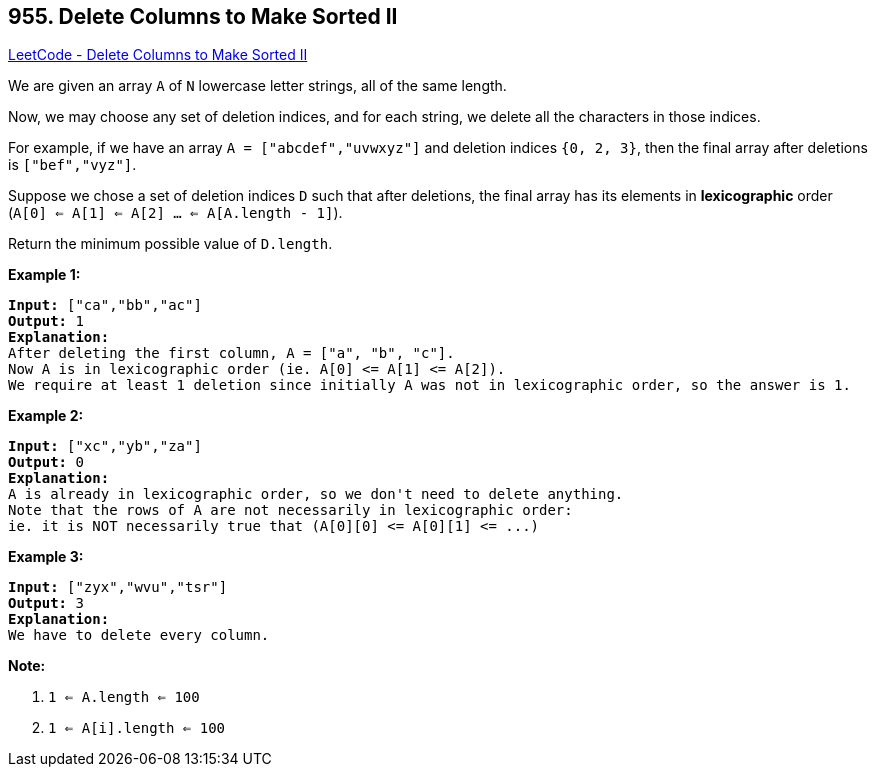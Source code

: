 == 955. Delete Columns to Make Sorted II

https://leetcode.com/problems/delete-columns-to-make-sorted-ii/[LeetCode - Delete Columns to Make Sorted II]

We are given an array `A` of `N` lowercase letter strings, all of the same length.

Now, we may choose any set of deletion indices, and for each string, we delete all the characters in those indices.

For example, if we have an array `A = ["abcdef","uvwxyz"]` and deletion indices `{0, 2, 3}`, then the final array after deletions is `["bef","vyz"]`.

Suppose we chose a set of deletion indices `D` such that after deletions, the final array has its elements in *lexicographic* order (`A[0] <= A[1] <= A[2] ... <= A[A.length - 1]`).

Return the minimum possible value of `D.length`.

 









*Example 1:*

[subs="verbatim,quotes,macros"]
----
*Input:* ["ca","bb","ac"]
*Output:* 1
*Explanation:*
After deleting the first column, A = ["a", "b", "c"].
Now A is in lexicographic order (ie. A[0] <= A[1] <= A[2]).
We require at least 1 deletion since initially A was not in lexicographic order, so the answer is 1.
----


*Example 2:*

[subs="verbatim,quotes,macros"]
----
*Input:* ["xc","yb","za"]
*Output:* 0
*Explanation:*
A is already in lexicographic order, so we don't need to delete anything.
Note that the rows of A are not necessarily in lexicographic order:
ie. it is NOT necessarily true that (A[0][0] <= A[0][1] <= ...)
----


*Example 3:*

[subs="verbatim,quotes,macros"]
----
*Input:* ["zyx","wvu","tsr"]
*Output:* 3
*Explanation:*
We have to delete every column.
----

 



*Note:*


. `1 <= A.length <= 100`
. `1 <= A[i].length <= 100`







